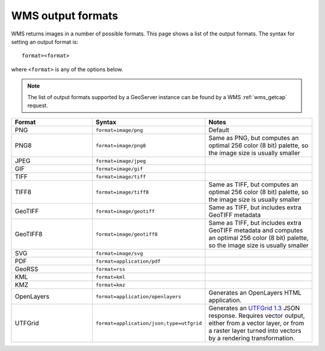 .. _wms_output_formats:

WMS output formats
==================

WMS returns images in a number of possible formats.  This page shows a list of the output formats.  The syntax for setting an output format is::

   format=<format>

where ``<format>`` is any of the options below.

.. note:: The list of output formats supported by a GeoServer instance can be found by a WMS :ref:`wms_getcap` request.

.. list-table::
   :widths: 30 30 40
   
   * - **Format**
     - **Syntax**
     - **Notes**
   * - PNG
     - ``format=image/png``
     - Default
   * - PNG8
     - ``format=image/png8``
     - Same as PNG, but computes an optimal 256 color (8 bit) palette, so the image size is usually smaller
   * - JPEG
     - ``format=image/jpeg``
     -
   * - GIF
     - ``format=image/gif``
     -
   * - TIFF
     - ``format=image/tiff``
     -
   * - TIFF8
     - ``format=image/tiff8``
     - Same as TIFF, but computes an optimal 256 color (8 bit) palette, so the image size is usually smaller
   * - GeoTIFF
     - ``format=image/geotiff``
     - Same as TIFF, but includes extra GeoTIFF metadata
   * - GeoTIFF8
     - ``format=image/geotiff8``
     - Same as TIFF, but includes extra GeoTIFF metadata and computes an optimal 256 color (8 bit) palette, so the image size is usually smaller
   * - SVG
     - ``format=image/svg``
     -
   * - PDF
     - ``format=application/pdf``
     -
   * - GeoRSS
     - ``format=rss``
     -
   * - KML
     - ``format=kml``
     -
   * - KMZ
     - ``format=kmz``
     -
   * - OpenLayers
     - ``format=application/openlayers``
     - Generates an OpenLayers HTML application.

   * - UTFGrid
     - ``format=application/json;type=utfgrid``
     - Generates an `UTFGrid 1.3 <https://github.com/mapbox/utfgrid-spec/blob/master/1.3/utfgrid.md>`_ JSON response. Requires vector output, either from a vector layer, or
       from a raster layer turned into vectors by a rendering transformation.
     